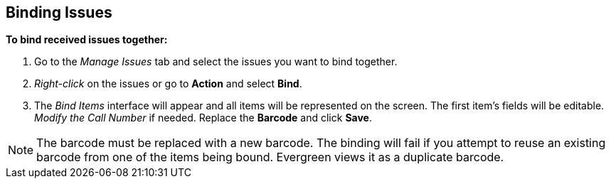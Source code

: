 Binding Issues
--------------

*To bind received issues together:*

. Go to the _Manage Issues_ tab and select the issues you want to bind together.
. _Right-click_ on the issues or go to *Action* and select *Bind*.
. The _Bind Items_ interface will appear and all items will be represented on the screen.  The first item's fields will be editable.  _Modify the Call Number_ if needed.  Replace the *Barcode* and click *Save*.

NOTE: The barcode must be replaced with a new barcode.  The binding will fail if you attempt to reuse an existing barcode from one of the items being bound.  Evergreen views it as a duplicate barcode.
